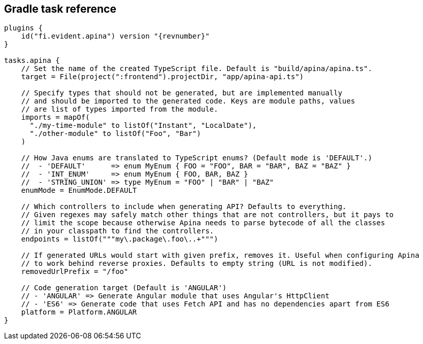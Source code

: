 == Gradle task reference

[source,kotlin]
[subs="verbatim,attributes"]
----
plugins {
    id("fi.evident.apina") version "{revnumber}"
}

tasks.apina {
    // Set the name of the created TypeScript file. Default is "build/apina/apina.ts".
    target = File(project(":frontend").projectDir, "app/apina-api.ts")

    // Specify types that should not be generated, but are implemented manually
    // and should be imported to the generated code. Keys are module paths, values
    // are list of types imported from the module.
    imports = mapOf(
      "./my-time-module" to listOf("Instant", "LocalDate"),
      "./other-module" to listOf("Foo", "Bar")
    )

    // How Java enums are translated to TypeScript enums? (Default mode is 'DEFAULT'.)
    //  - 'DEFAULT'      => enum MyEnum { FOO = "FOO", BAR = "BAR", BAZ = "BAZ" }
    //  - 'INT_ENUM'     => enum MyEnum { FOO, BAR, BAZ }
    //  - 'STRING_UNION' => type MyEnum = "FOO" | "BAR" | "BAZ"
    enumMode = EnumMode.DEFAULT

    // Which controllers to include when generating API? Defaults to everything.
    // Given regexes may safely match other things that are not controllers, but it pays to
    // limit the scope because otherwise Apina needs to parse bytecode of all the classes
    // in your classpath to find the controllers.
    endpoints = listOf("""my\.package\.foo\..+""")

    // If generated URLs would start with given prefix, removes it. Useful when configuring Apina
    // to work behind reverse proxies. Defaults to empty string (URL is not modified).
    removedUrlPrefix = "/foo"

    // Code generation target (Default is 'ANGULAR')
    // - 'ANGULAR' => Generate Angular module that uses Angular's HttpClient
    // - 'ES6' => Generate code that uses Fetch API and has no dependencies apart from ES6
    platform = Platform.ANGULAR
}
----
